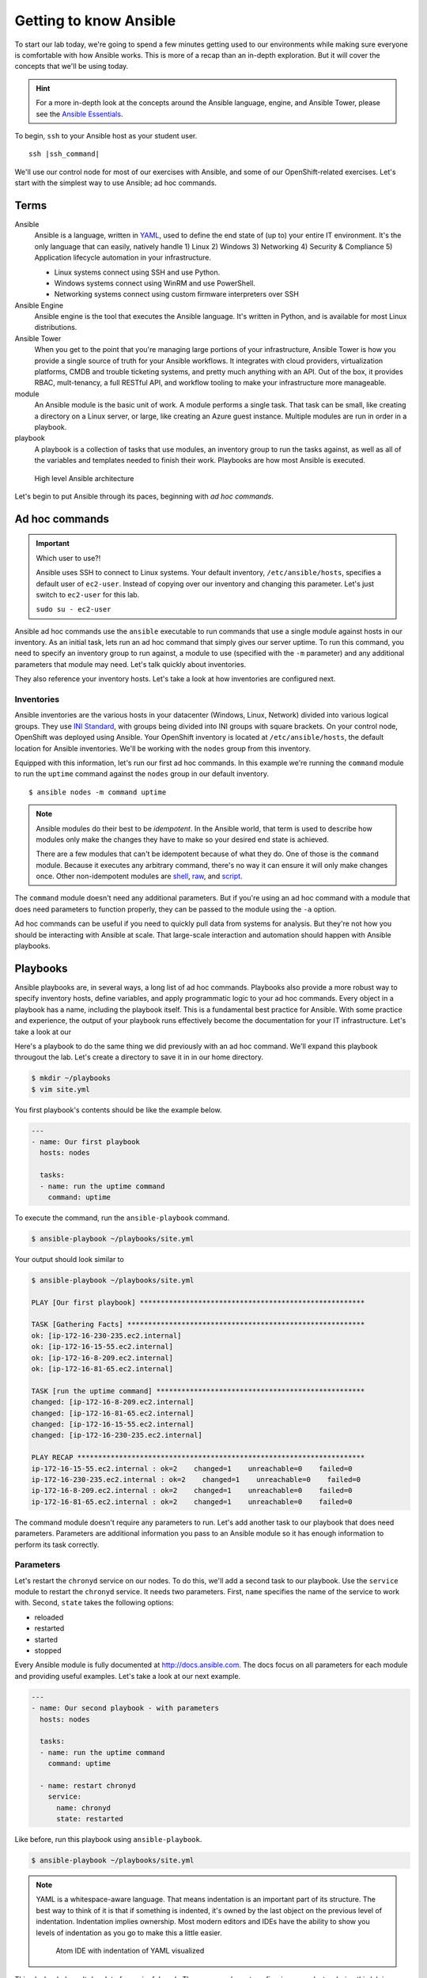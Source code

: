 Getting to know Ansible
=========================

To start our lab today, we're going to spend a few minutes getting used to our environments while making sure everyone is comfortable with how Ansible works. This is more of a recap than an in-depth exploration. But it will cover the concepts that we'll be using today.

.. hint::

  For a more in-depth look at the concepts around the Ansible language, engine, and Ansible Tower, please see the  `Ansible Essentials <https://s3.amazonaws.com/openshift-ansible-workshop-materials/ansible-essentials.html>`__.

To begin, ``ssh`` to your Ansible host as your student user.

.. parsed-literal::

  ssh |ssh_command|

We'll use our control node for most of our exercises with Ansible, and some of our OpenShift-related exercises. Let's start with the simplest way to use Ansible; ad hoc commands.

Terms
------

Ansible
  Ansible is a language, written in `YAML <https://yaml.org/>`__, used to define the end state of (up to) your entire IT environment. It's the only language that can easily, natively handle 1) Linux 2) Windows 3) Networking 4) Security & Compliance 5) Application lifecycle automation in your infrastructure.

  - Linux systems connect using SSH and use Python.
  - Windows systems connect using WinRM and use PowerShell.
  - Networking systems connect using custom firmware interpreters over SSH

Ansible Engine
  Ansible engine is the tool that executes the Ansible language. It's written in Python, and is available for most Linux distributions.

Ansible Tower
  When you get to the point that you're managing large portions of your infrastructure, Ansible Tower is how you provide a single source of truth for your Ansible workflows. It integrates with cloud providers, virtualization platforms, CMDB and trouble ticketing systems, and pretty much anything with an API. Out of the box, it provides RBAC, mult-tenancy, a full RESTful API, and workflow tooling to make your infrastructure more manageable.

module
  An Ansible module is the basic unit of work. A module performs a single task. That task can be small, like creating a directory on a Linux server, or large, like creating an Azure guest instance. Multiple modules are run in order in a playbook.

playbook
  A playbook is a collection of tasks that use modules, an inventory group to run the tasks against, as well as all of the variables and templates needed to finish their work. Playbooks are how most Ansible is executed.

.. figure:: images/ops/ansible_overview.png
   :alt: How Ansible works at a high level

   High level Ansible architecture

Let's begin to put Ansible through its paces, beginning with *ad hoc commands*.

Ad hoc commands
----------------

.. important:: Which user to use?!

  Ansible uses SSH to connect to Linux systems. Your default inventory, ``/etc/ansible/hosts``, specifies a default user of ``ec2-user``. Instead of copying over our inventory and changing this parameter. Let's just switch to ``ec2-user`` for this lab.

  ``sudo su - ec2-user``

Ansible ad hoc commands use the ``ansible`` executable to run commands that use a single module against hosts in our inventory. As an initial task, lets run an ad hoc command that simply gives our server uptime. To run this command, you need to specify an inventory group to run against, a module to use (specified with the ``-m`` parameter) and any additional parameters that module may need. Let's talk quickly about inventories.

They also reference your inventory hosts. Let's take a look at how inventories are configured next.

Inventories
~~~~~~~~~~~~

Ansible inventories are the various hosts in your datacenter (Windows, Linux, Network) divided into various logical groups. They use `INI Standard <https://en.wikipedia.org/wiki/INI_file>`__, with groups being divided into INI groups with square brackets. On your control node, OpenShift was deployed using Ansible. Your OpenShift inventory is located at ``/etc/ansible/hosts``, the default location for Ansible inventories. We'll be working with the ``nodes`` group from this inventory.

.. code-block:: shell
  :emphasize-lines: 7,8,9,10,11

  [masters]
  ip-172-16-8-209.ec2.internal

  [etcd]
  ip-172-16-8-209.ec2.internal

  [nodes]
  ip-172-16-8-209.ec2.internal openshift_node_group_name="node-config-master"
  ip-172-16-81-65.ec2.internal openshift_node_group_name="node-config-infra"
  ip-172-16-15-55.ec2.internal openshift_node_group_name="node-config-compute"
  ip-172-16-230-235.ec2.internal openshift_node_group_name="node-config-compute"

  [glusterfs]
  ip-172-16-81-65.ec2.internal glusterfs_devices='["/dev/xvdb"]'
  ip-172-16-15-55.ec2.internal glusterfs_devices='["/dev/xvdb"]'
  ip-172-16-230-235.ec2.internal glusterfs_devices='["/dev/xvdb"]'

  # Create an OSEv3 group that contains the masters and nodes groups
  [OSEv3:children]
  masters
  nodes
  etcd
  glusterfs
  ...

Equipped with this information, let's run our first ad hoc commands. In this example we're running the ``command`` module to run the ``uptime`` command against the ``nodes`` group in our default inventory.

::

  $ ansible nodes -m command uptime

.. note::

  Ansible modules do their best to be *idempotent*. In the Ansible world, that term is used to describe how modules only make the changes they have to make so your desired end state is achieved.

  There are a few modules that can't be idempotent because of what they do. One of those is the ``command`` module. Because it executes any arbitrary command, there's no way it can ensure it will only make changes once. Other non-idempotent modules are `shell <https://docs.ansible.com/ansible/latest/modules/shell_module.html>`__, `raw <https://docs.ansible.com/ansible/latest/modules/raw_module.html>`__, and `script <https://docs.ansible.com/ansible/latest/modules/script_module.html>`__.

The ``command`` module doesn't need any additional parameters. But if you're using an ad hoc command with a module that does need parameters to function properly, they can be passed to the module using the ``-a`` option.

Ad hoc commands can be useful if you need to quickly pull data from systems for analysis. But they're not how you should be interacting with Ansible at scale. That large-scale interaction and automation should happen with Ansible playbooks.

Playbooks
----------

Ansible playbooks are, in several ways, a long list of ad hoc commands. Playbooks also provide a more robust way to specify inventory hosts, define variables, and apply programmatic logic to your ad hoc commands. Every object in a playbook has a name, including the playbook itself. This is a fundamental best practice for Ansible. With some practice and experience, the output of your playbook runs effectively become the documentation for your IT infrastructure. Let's take a look at our

Here's a playbook to do the same thing we did previously with an ad hoc command. We'll expand this playbook througout the lab. Let's create a directory to save it in in our home directory.

.. code-block:: shell

  $ mkdir ~/playbooks
  $ vim site.yml

You first playbook's contents should be like the example below.

.. code-block:: yaml

  ---
  - name: Our first playbook
    hosts: nodes

    tasks:
    - name: run the uptime command
      command: uptime

To execute the command, run the ``ansible-playbook`` command.

.. code-block:: shell

  $ ansible-playbook ~/playbooks/site.yml

Your output should look similar to

.. code-block:: bash

  $ ansible-playbook ~/playbooks/site.yml

  PLAY [Our first playbook] ******************************************************

  TASK [Gathering Facts] *********************************************************
  ok: [ip-172-16-230-235.ec2.internal]
  ok: [ip-172-16-15-55.ec2.internal]
  ok: [ip-172-16-8-209.ec2.internal]
  ok: [ip-172-16-81-65.ec2.internal]

  TASK [run the uptime command] **************************************************
  changed: [ip-172-16-8-209.ec2.internal]
  changed: [ip-172-16-81-65.ec2.internal]
  changed: [ip-172-16-15-55.ec2.internal]
  changed: [ip-172-16-230-235.ec2.internal]

  PLAY RECAP *********************************************************************
  ip-172-16-15-55.ec2.internal : ok=2    changed=1    unreachable=0    failed=0
  ip-172-16-230-235.ec2.internal : ok=2    changed=1    unreachable=0    failed=0
  ip-172-16-8-209.ec2.internal : ok=2    changed=1    unreachable=0    failed=0
  ip-172-16-81-65.ec2.internal : ok=2    changed=1    unreachable=0    failed=0

The command module doesn't require any parameters to run. Let's add another task to our playbook that does need parameters. Parameters are additional information you pass to an Ansible module so it has enough information to perform its task correctly.

Parameters
~~~~~~~~~~~

Let's restart the ``chronyd`` service on our nodes. To do this, we'll add a second task to our playbook. Use the ``service`` module to restart the ``chronyd`` service. It needs two parameters. First, ``name`` specifies the name of the service to work with. Second, ``state`` takes the following options:

- reloaded
- restarted
- started
- stopped

Every Ansible module is fully documented at http://docs.ansible.com. The docs focus on all parameters for each module and providing useful examples. Let's take a look at our next example.

.. code-block:: yaml

  ---
  - name: Our second playbook - with parameters
    hosts: nodes

    tasks:
    - name: run the uptime command
      command: uptime

    - name: restart chronyd
      service:
        name: chronyd
        state: restarted

Like before, run this playbook using ``ansible-playbook``.

.. code-block:: bash

  $ ansible-playbook ~/playbooks/site.yml

.. note::

  YAML is a whitespace-aware language. That means indentation is an important part of its structure. The best way to think of it is that if something is indented, it's owned by the last object on the previous level of indentation. Indentation implies ownership. Most modern editors and IDEs have the ability to show you levels of indentation as you go to make this a little easier.

  .. figure:: images/ops/ansible_indentation_view.png
     :alt: Atom IDE with indentation of YAML visualized
     :scale: 70%

     Atom IDE with indentation of YAML visualized

This playbook doesn't do a lot of meaningful work. The reason we're not configuring your cluster during this lab is because your OpenShift cluster is already configured. An OpenShift |openshift_ver| deployment takes ~45 minutes, and we don't want to start our day off with lunch. This is more an investigative lab. In that spirit, let's look at some of the more advanced things you can do inside an Ansible playbook.

Advanced Playbook Options
--------------------------

Ansible prides itself on incorporating `DRY principles <https://en.wikipedia.org/wiki/Don%27t_repeat_yourself>`__ into its best practices. That means a big part of creating Ansible playbooks revolves around making them useful under multiple conditions. This is done using some of the more advanced options available inside a playbook.

Variables
~~~~~~~~~~

Variables are used to keep workflow information in a single location. They're defined in a playbook in a ``vars`` section at the same level as the playbook ``name`` and ``hosts`` directives. Variables can be strings, integers or lists. In the playbook, variables are denoted by double curly brackets.

Let's add a variable to our playbook to replace the name of the service we want to restart to make it a little more flexible.

.. code-block:: yaml

  ---
  - name: Our third playbook - with variables
    hosts: nodes
    vars:
      service_name: chronyd

    tasks:
    - name: run the uptime command
      command: uptime

    - name: restart {{ service_name }}
      service:
        name: "{{ service_name }}"
        state: restarted

Setting variables in a playbook is just one of many locations Ansible accepts variables.

Variable precedence
````````````````````

There are 22 levels of `variable precedence <https://docs.ansible.com/ansible/latest/user_guide/playbooks_variables.html#variable-precedence-where-should-i-put-a-variable>`__ in Ansible. In order of least to most powerful:

1. command line values (eg “-u user”)
2. role defaults
3. inventory file or script group vars
4. inventory group_vars/all
5. playbook group_vars/all
6. inventory group_vars/*
7. playbook group_vars/*
8. inventory file or script host vars
9. inventory host_vars/*
10. playbook host_vars/*
11. host facts / cached set_facts
12. play vars
13. play vars_prompt
14. play vars_files
15. role vars (defined in role/vars/main.yml)
16. block vars (only for tasks in block)
17. task vars (only for the task)
18. include_vars
19. set_facts / registered vars
20. role (and include_role) params
21. include params
22. extra vars (always win precedence)

This means that simply by overriding the value of a variable in one location with a value in a location with a higher precedence, you can change the functionality of your playbook. Let's experiment with this. We've defined ``{{ service_name }}`` as a play variable, in number 12. Let's re-run our playbook but change the value by specifying ``{{ service_name }}`` as an *extra var*. Extra vars are specified on the command line when Ansible playbooks are executed.

.. code-block:: shell

  $ ansible-playbook -e service_name=~/playbooks/site.yml

Notice the different name in the name for your restart task. Instead of ``chronyd``, your playbook restarted ``tuned``, just like you specified. Just by using a variable, and taking advantage of Ansible's variable precedence, we're able to change what our playbook does. Next, let's look at how we conditionally execute commands using conditionals.

Conditionals
~~~~~~~~~~~~

Ansible playbook tasks can include a ``when`` parameter to conditionally execute a task. For this example, we'll add a second variable that we'll use in a ``when`` clause to decide whether or not we want to execute a task.

.. code-block:: yaml

  ---
  - name: Our fourth playbook - with when conditionals
    hosts: nodes
    vars:
      service_name: chronyd
      restart: false

    tasks:
    - name: run the uptime command
      command: uptime

    - name: restart {{ service_name }}
      service:
        name: "{{ service_name }}"
        state: restarted
      when: restart

Run the new version of your playbook and notice how the restart service task has been skipped.

.. code-block:: shell
  :emphasize-lines: 16,17,18,19

  PLAY [Our fourth playbook - with when conditionals] ****************************

  TASK [Gathering Facts] *********************************************************
  ok: [ip-172-16-230-235.ec2.internal]
  ok: [ip-172-16-15-55.ec2.internal]
  ok: [ip-172-16-8-209.ec2.internal]
  ok: [ip-172-16-81-65.ec2.internal]

  TASK [run the uptime command] **************************************************
  changed: [ip-172-16-8-209.ec2.internal]
  changed: [ip-172-16-15-55.ec2.internal]
  changed: [ip-172-16-81-65.ec2.internal]
  changed: [ip-172-16-230-235.ec2.internal]

  TASK [restart tuned] ***********************************************************
  skipping: [ip-172-16-8-209.ec2.internal]
  skipping: [ip-172-16-81-65.ec2.internal]
  skipping: [ip-172-16-15-55.ec2.internal]
  skipping: [ip-172-16-230-235.ec2.internal]

  PLAY RECAP *********************************************************************
  ip-172-16-15-55.ec2.internal : ok=2    changed=1    unreachable=0    failed=0
  ip-172-16-230-235.ec2.internal : ok=2    changed=1    unreachable=0    failed=0
  ip-172-16-8-209.ec2.internal : ok=2    changed=1    unreachable=0    failed=0
  ip-172-16-81-65.ec2.internal : ok=2    changed=1    unreachable=0    failed=0

If you change that value to true, using an extra var, the task executes normally.

.. code-block:: shell
  :emphasize-lines: 18,19,20,21

  $ ansible-playbook -e service_name=tuned -e restart=true site.yml

  PLAY [Our fourth playbook - with when conditionals] ****************************

  TASK [Gathering Facts] *********************************************************
  ok: [ip-172-16-230-235.ec2.internal]
  ok: [ip-172-16-15-55.ec2.internal]
  ok: [ip-172-16-8-209.ec2.internal]
  ok: [ip-172-16-81-65.ec2.internal]

  TASK [run the uptime command] **************************************************
  changed: [ip-172-16-81-65.ec2.internal]
  changed: [ip-172-16-8-209.ec2.internal]
  changed: [ip-172-16-230-235.ec2.internal]
  changed: [ip-172-16-15-55.ec2.internal]

  TASK [restart tuned] ***********************************************************
  changed: [ip-172-16-81-65.ec2.internal]
  changed: [ip-172-16-230-235.ec2.internal]
  changed: [ip-172-16-15-55.ec2.internal]
  changed: [ip-172-16-8-209.ec2.internal]

  PLAY RECAP *********************************************************************
  ip-172-16-15-55.ec2.internal : ok=3    changed=2    unreachable=0    failed=0
  ip-172-16-230-235.ec2.internal : ok=3    changed=2    unreachable=0    failed=0
  ip-172-16-8-209.ec2.internal : ok=3    changed=2    unreachable=0    failed=0
  ip-172-16-81-65.ec2.internal : ok=3    changed=2    unreachable=0    failed=0

Again, by changing small variables, we can alter the functionality and purpose of our playbooks.

.. note::

  Multiple extra vars can be specified by using additional ``-e`` parameters. You can also specify a file name instead of a single variable by using the ``@`` sign in front of the file name. For example:

  ``ansible-playbook -e @my_extra_vars.yml ...``

Next, let's using Ansible loops to restart multiple services with a single task.

Loops
~~~~~~

Ansible playbook tasks have a ``with_items`` parameter that allows you to iterate through lists. These lists can either be hard-coded into the task, or they can be a single variable that is a list. Instead of specifying one service to restart, let's add a list as a variable and have our task loop through both services using ``with_items``. Notice that we changed the variable we're using in the ``service`` module to ``item`` and then called ``service_names`` in the ``with_items`` parameter. The ``item`` variable is a reserved variable used with a ``with_items`` loop.

.. code-block:: yaml

  ---
  - name: Our fourth playbook - with when conditionals
    hosts: nodes
    vars:
      service_names:
      - chronyd
      - tuned
      restart: false

    tasks:
    - name: run the uptime command
      command: uptime

    - name: restart multiple services
      service:
        name: "{{ item }}"
        state: restarted
      when: restart
      with_items: "{{ service_names }}"

Loops using ``with_items`` helps reinforce DRY principles by not forcing us to copy/paste multiple tasks that do almost the exact same thing. Running the playbook, and ensuring that ``restart`` was set to ``true`` showed us restarting both services in our variable.

.. code-block:: shell
  :emphasize-lines: 18,19,20,21,22,23,24,25

  $ ansible-playbook -e service_name=tuned -e restart=true site.yml

  PLAY [Our fourth playbook - with when conditionals] ****************************

  TASK [Gathering Facts] *********************************************************
  ok: [ip-172-16-230-235.ec2.internal]
  ok: [ip-172-16-15-55.ec2.internal]
  ok: [ip-172-16-8-209.ec2.internal]
  ok: [ip-172-16-81-65.ec2.internal]

  TASK [run the uptime command] **************************************************
  changed: [ip-172-16-8-209.ec2.internal]
  changed: [ip-172-16-15-55.ec2.internal]
  changed: [ip-172-16-81-65.ec2.internal]
  changed: [ip-172-16-230-235.ec2.internal]

  TASK [restart tuned] ***********************************************************
  changed: [ip-172-16-230-235.ec2.internal] => (item=chronyd)
  changed: [ip-172-16-81-65.ec2.internal] => (item=chronyd)
  changed: [ip-172-16-15-55.ec2.internal] => (item=chronyd)
  changed: [ip-172-16-8-209.ec2.internal] => (item=chronyd)
  changed: [ip-172-16-230-235.ec2.internal] => (item=tuned)
  changed: [ip-172-16-15-55.ec2.internal] => (item=tuned)
  changed: [ip-172-16-8-209.ec2.internal] => (item=tuned)
  changed: [ip-172-16-81-65.ec2.internal] => (item=tuned)

  PLAY RECAP *********************************************************************
  ip-172-16-15-55.ec2.internal : ok=3    changed=2    unreachable=0    failed=0
  ip-172-16-230-235.ec2.internal : ok=3    changed=2    unreachable=0    failed=0
  ip-172-16-8-209.ec2.internal : ok=3    changed=2    unreachable=0    failed=0
  ip-172-16-81-65.ec2.internal : ok=3    changed=2    unreachable=0    failed=0

With loops and variables we can customize the workflows inside our Ansible playbooks with the goal of not having to repeat yourself in code too much. Another core tenet of Ansible is to be as minimally disruptive as possible. Handler functions help with this function greatly.

Handlers
~~~~~~~~~

Handlers are special tasks executed at the end of a playbook when told to do so by other tasks. For example, if a task to update a configuration resulted in a change on a system, it can notify a handler task that restarts that service. That way, the service is only restarted when its needed. Let's use our playbook to create a simple example of a handler function. We'll add a ``handlers`` section to our playbook, and have a task in it that's triggered by one of the other tasks. Handlers are triggered by the ``notify`` parameter. If a task with ``notify`` results in a change, it triggers the defined handler. It should look like below.

.. note::

  The ``debug`` module is useful when you want to display information during your playbook run. It can be a string, a variable, or the results of previously run tasks that have been saved using the `register <https://docs.ansible.com/ansible/latest/user_guide/playbooks_variables.html#registering-variables>`__ parameter.

.. code-block:: yaml
  :emphasize-lines: 13,22,23,24,25

  ---
  - name: Our fifth playbook - with handlers
    hosts: nodes
    vars:
      service_names:
      - chronyd
      - tuned
      restart: false

    tasks:
    - name: run the uptime command
      command: uptime
      notify: test handler

    - name: restart multiple services
      service:
        name: "{{ item }}"
        state: restarted
      when: restart
      with_items: "{{ service_names }}"

    handlers:
    - name: test handler
      debug:
        msg: "Handler was triggered!"

Running the playbook (without changing ``restart``) looks like this.

.. code-block:: shell

  $ ansible-playbook site.yml

  PLAY [Our fifth playbook - with handlers] **************************************

  TASK [Gathering Facts] *********************************************************
  ok: [ip-172-16-230-235.ec2.internal]
  ok: [ip-172-16-15-55.ec2.internal]
  ok: [ip-172-16-8-209.ec2.internal]
  ok: [ip-172-16-81-65.ec2.internal]

  TASK [run the uptime command] **************************************************
  changed: [ip-172-16-8-209.ec2.internal]
  changed: [ip-172-16-81-65.ec2.internal]
  changed: [ip-172-16-15-55.ec2.internal]
  changed: [ip-172-16-230-235.ec2.internal]

  TASK [restart multiple services] ***********************************************
  skipping: [ip-172-16-8-209.ec2.internal] => (item=chronyd)
  skipping: [ip-172-16-8-209.ec2.internal] => (item=tuned)
  skipping: [ip-172-16-81-65.ec2.internal] => (item=chronyd)
  skipping: [ip-172-16-81-65.ec2.internal] => (item=tuned)
  skipping: [ip-172-16-15-55.ec2.internal] => (item=chronyd)
  skipping: [ip-172-16-15-55.ec2.internal] => (item=tuned)
  skipping: [ip-172-16-230-235.ec2.internal] => (item=chronyd)
  skipping: [ip-172-16-230-235.ec2.internal] => (item=tuned)

  RUNNING HANDLER [test handler] *************************************************
  ok: [ip-172-16-8-209.ec2.internal] => {
      "msg": "Handler was triggered!"
  }
  ok: [ip-172-16-81-65.ec2.internal] => {
      "msg": "Handler was triggered!"
  }
  ok: [ip-172-16-15-55.ec2.internal] => {
      "msg": "Handler was triggered!"
  }
  ok: [ip-172-16-230-235.ec2.internal] => {
      "msg": "Handler was triggered!"
  }

  PLAY RECAP *********************************************************************
  ip-172-16-15-55.ec2.internal : ok=3    changed=1    unreachable=0    failed=0
  ip-172-16-230-235.ec2.internal : ok=3    changed=1    unreachable=0    failed=0
  ip-172-16-8-209.ec2.internal : ok=3    changed=1    unreachable=0    failed=0
  ip-172-16-81-65.ec2.internal : ok=3    changed=1    unreachable=0    failed=0

These aren't nearly all the advanced features inside Ansible. But they are the core features that will lead you down your learning curve as begin to write better and better Ansible playbooks. There's one feature left that we want to discuss. It's probably the most important concept in Ansible at the end of the day. It's called *Roles*.

Roles
------

Where modules are the basic unit of work for Ansible, Roles are the shareable unit of work. With our simple example above, look at everything we've added in already:

- tasks
- variables
- handlers

By the time you have static files to copy, and Ansible templates, and default values to go with your variables, and a few other things, a playbook consists of a lot of artifacts that have to go along with your tasks. Roles make all of these shareable in a repeatable way. Let's create an example role using ``ansible-galaxy`` and take a look.

.. code-block:: shell

  $ cd workshops
  $ ansible-galaxy init myrole
  $ tree myrole
  myrole
  ├── defaults
  │   └── main.yml
  ├── files
  ├── handlers
  │   └── main.yml
  ├── meta
  │   └── main.yml
  ├── README.md
  ├── tasks
  │   └── main.yml
  ├── templates
  ├── tests
  │   ├── inventory
  │   └── test.yml
  └── vars
      └── main.yml

When a playbook calls a role, it reads ``<role_name>/tasks/main.yml``. Because the directory structure is deterministic, you don't have to give paths for files, or files that include variables, default variables, or template files.

.. note::

  `Ansible templates <https://docs.ansible.com/ansible/latest/modules/template_module.html>`__ are some of the most powerful tools available in Ansible.

Also, because it's essentially a directory structure, roles are easy to keep in source control and share with other people. If we took our tasks and variables and handlers and converted them into a role, our playbook would look like this.

.. code-block:: yaml

  ---
  - name: Our fifth playbook - as a role
    hosts: nodes
    vars:
      service_names:
      - chronyd
      - tuned
      restart: false

    roles:
    - myrole

At this point, any playbook that needed to have this workflow applied could just include the role and they'd be ready to go. Because roles are so shareable, `Ansible Galaxy <https://galaxy.ansible.com>`__ is available for you to share the great work you do with Ansible as well as find sources of inspiration.

.. figure:: images/ops/ansible-galaxy.png
   :alt: Ansible Galaxy screenshot
   :scale: 30%

   Some of the most popular roles on Ansible Galaxy

Summary
--------

We've only scratched the surface with the power built in to Ansible. It's an amazing, powerful tool that's changing how we treat our IT infrastructure. It's also crucial to how we deploy and manage OpenShift. Let's move on to that next.
